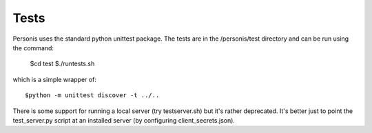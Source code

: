 
Tests
=====

Personis uses the standard python unittest package. The tests are in the /personis/test directory
and can be run using the command:

	$cd test
	$./runtests.sh

which is a simple wrapper of::

	$python -m unittest discover -t ../..

There is some support for running a local server (try testserver.sh) but it's rather deprecated. It's better just to point the test_server.py script at an installed server (by configuring client_secrets.json).